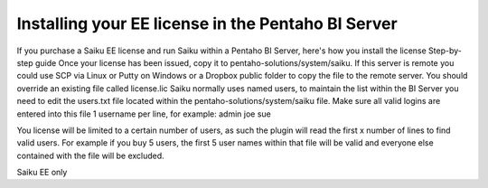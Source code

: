 Installing your EE license in the Pentaho BI Server
===================================================

If you purchase a Saiku EE license and run Saiku within a Pentaho BI Server, here's how you install the license
Step-by-step guide
Once your license has been issued, copy it to pentaho-solutions/system/saiku. If this server is remote you could use SCP via Linux or Putty on Windows or a Dropbox public folder to copy the file to the remote server. You should override an existing file called license.lic
Saiku normally uses named users, to maintain the list within the BI Server you need to edit the users.txt file located within the pentaho-solutions/system/saiku file. Make sure all valid logins are entered into this file 1 username per line, for example:
admin
joe
sue

You license will be limited to a certain number of users, as such the plugin will read the first x number of lines to find valid users. For example if you buy 5 users, the first 5 user names within that file will be valid and everyone else contained with the file will be excluded.

Saiku EE only
